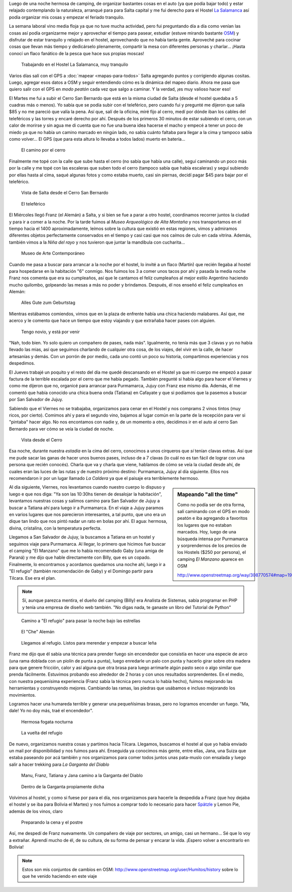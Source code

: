 .. title: Comienzo y despedida, nuevamente
.. slug: comienzo-y-despedida-nuevamente
.. date: 2014-10-20 15:41:21 UTC-03:00
.. tags: argentina en python, jujuy, purmamarca, salta, tilcara, viaje
.. link: 
.. description: 
.. type: text

Luego de una noche hermosa de camping, de organizar bastantes cosas en
el auto (ya que podía bajar todo) y estar relajado contemplando la
naturaleza, arranqué para para Salta capital y me fui derecho para el
Hostel `La Salamanca <http://www.hostallasalamanca.com.ar/>`_ así
podía organizar mis cosas y empezar el feriado tranquilo.

La semana laboral vino media floja ya que no tuve mucha actividad,
pero fui preguntando día a día como venían las cosas así podía
organizarme mejor y aprovechar el tiempo para pasear, estudiar (estuve
mirando bastante `OSM <http://www.openstreetmap.org>`_) y disfrutar de
estar tranquilo y relajado en el hostel, aprovechando que no había
tanta gente. Aproveché para cocinar cosas que llevan más tiempo y
dedicárselo plenamente, compartir la mesa con diferentes personas y
charlar... ¡Hasta conocí un flaco fanático de la pesca que hace sus
propias moscas!

.. figure:: DSC_0831.thumbnail.jpg
   :target: DSC_0831.jpg

   Trabajando en el Hostel La Salamanca, muy tranquilo

Varios días salí con el GPS a :doc:`mapear <mapas-para-todos>` Salta
agregando puntos y corrigiendo algunas cositas. Luego, agregar esos
datos a OSM y seguir entendiendo cómo es la dinámica del mapeo
diario. Ahora me pasa que quiero salir con el GPS en *modo peatón*
cada vez que salgo a caminar. Y la verdad, ¡es muy valioso hacer eso!

.. TEASER_END

El Martes me fui a subir el Cerro San Bernardo que está en la misma
ciudad de Salta (desde el hostel quedaba a 5 cuadras más o menos). Yo
sabía que se podía subir con el teleférico, pero cuando fui y pregunté
me dijeron que salía $85 y no me pareció que valía la pena. Así que,
salí de la oficina, miré fijo al cerro, medí por dónde iban los cables
del teleféricos y las torres y encaré derecho por ahí. Después de los
primeros 30 minutos de estar subiendo el cerro, con un calor de
morirse y sin agua me di cuenta que no fue una buena idea hacerse el
macho y empecé a tener un poco de miedo ya que no había un camino
marcado en ningún lado, no sabía cuánto faltaba para llegar a la cima
y tampoco sabía como volver... El GPS (que para esta altura lo llevaba
a todos lados) muerto en batería...

.. figure:: DSC_0841.thumbnail.jpg
   :target: DSC_0841.jpg

   El camino por el cerro

Finalmente me topé con la calle que sube hasta el cerro (no sabía que
había una calle), seguí caminando un poco más por la calle y me topé
con las escaleras que suben todo el cerro (tampoco sabía que había
escaleras) y seguí subiendo por ellas hasta al cima, saqué algunas
fotos y como estaba muerto, casi sin piernas, decidí pagar $45 para
bajar por el teleférico.

.. figure:: DSC_0854.thumbnail.jpg
   :target: DSC_0854.jpg

   Vista de Salta desde el Cerro San Bernardo

.. figure:: DSC_0861.thumbnail.jpg
   :target: DSC_0861.jpg

   El teleférico

El Miércoles llegó Franz (el Alemán) a Salta, y si bien se fue a parar
a otro hostel, coordinamos recorrer juntos la ciudad y para ir a comer
a la noche. Por la tarde fuimos al *Museo Arqueológico de Alta
Montaña* y nos transportamos en el tiempo hacia el 1400
aproximadamente, leímos sobre la cultura que existió en estas
regiones, vimos y admiramos diferentes objetos perfectamente
conservados en el tiempo y casi casi que nos caímos de culo en cada
vitrina. Además, también vimos a la *Niña del rayo* y nos tuvieron que
juntar la mandíbula con cucharita...

.. figure:: DSC_0899.thumbnail.jpg
   :target: DSC_0899.jpg

   Museo de Arte Contemporáneo

Cuando me pasa a buscar para arrancar a la noche por el hostel, lo
invité a un flaco (Martín) que recién llegaba al hostel para
hospedarse en la habitación "6" conmigo. Nos fuimos los 3 a comer unos
tacos por ahí y pasada la media noche Franz nos comenta que era su
cumpleaños, así que le cantamos el felíz cumpleaños al mejor estilo
Argentino haciendo mucho quilombo, golpeando las mesas a más no poder
y brindamos. Después, él nos enseñó el feliz cumpleaños en Alemán:

    Alles Gute zum Geburtstag

Mientras estábamos comiendos, vimos que en la plaza de enfrente había
una chica haciendo malabares. Así que, me acerco y le comento que hace
un tiempo que estoy viajando y que extrañaba hacer pases con alguien.

  Tengo novio, y está por venir

"Nah, todo bien. Yo solo quiero un compañero de pases, nada
más". Igualmente, no tenía más que 3 clavas y yo no había llevado las
mias, así que seguimos charlando de cualquier otra cosa, de los
viajes, del vivir en la calle, de hacer artesanías y demás. Con un
porrón de por medio, cada uno contó un poco su historia, compartimos
experiencias y nos despedimos.

El Jueves trabajé un poquito y el resto del día me quedé descansando
en el Hostel ya que mi cuerpo me empezó a pasar factura de la terrible
escalada por el cerro que me había pegado. También pregunté si había
algo para hacer el Viernes y como me dijeron que no, organicé para
arrancar para Purmamarca, Jujuy con Franz ese mismo día. Además, él me
comentó que había conocido una chica buena onda (Tatiana) en Cafayate
y que si podíamos que la pasemos a buscar por San Salvador de Jujuy.

Sabiendo que el Viernes no se trabajaba, organizamos para cenar en el
Hostel y nos comprams 2 vinos tintos (muy ricos, por cierto). Comimos
ahí y para el segundo vino, bajamos al lugar común en la parte de la
recepción para ver si "pintaba" hacer algo. No nos encontamos con
nadie y, de un momento a otro, decidimos ir en el auto al cerro San
Bernardo para ver cómo se veía la ciudad de noche.

.. figure:: DSC_0936.thumbnail.jpg
   :target: DSC_0936.jpg

   Vista desde el Cerro

Esa noche, durante nuestra *estadía* en la cima del cerro, conocimos a
unos cirqueros que *sí* tenían clavas extras. Así que me pude sacar
las ganas de hacer unos buenos pases, incluso de a 7 clavas (lo cuál
no es tan fácil de lograr con una persona que recién conocés). Charla
que va y charla que viene, hablamos de cómo se veía la ciudad desde
ahí, de cuales eran las luces de las rutas y de nuestro próximo
destino: Purmamarca, Jujuy al día siguiente. Ellos nos recomendaron ir
por un lugar llamado *La Caldera* ya que el paisaje era terriblemente
hermoso.

.. sidebar:: Mapeando "all the time"

   Como no podía ser de otra forma, salí caminando con el GPS en modo
   peatón e iba agregando a favoritos los lugares que no estaban
   marcados. Hoy, luego de una búsqueda intensa por Purmamarca y
   sorprendernos de los precios de los Hostels ($250 por persona), el
   camping *El Manzano* aparece en OSM

   http://www.openstreetmap.org/way/308770574#map=19/-23.74358/-65.50324

Al día siguiente, Viernes, nos levantamos cuando nuestro cuerpo lo
dispuso y luego e que nos diga: "Ya son las 10:30hs tienen de
desalojar la habitación", levantamos nuestras cosas y salimos camino
para San Salvador de Jujuy a buscar a Tatiana ahí para luego ir a
Purmamarca. En el viaje a Jujuy paramos en varios lugares que nos
parecieron interesantes, a tal punto, que uno era un dique tan lindo
que nos pintó nadar un rato en bolas por ahí. El agua: hermosa,
divina, cristalina, con la temperatura perfecta.

Llegamos a San Salvador de Jujuy, la buscamos a Tatiana en un hostel y
seguimos viaje para Purmamarca. Al llegar, lo primero que hicimos fue
buscar el camping "El Manzano" que me lo había recomendado Gaby (una
amiga de Paraná) y me dijo que hable directamente con Billy, que es un
copado. Finalmente, lo encontramos y acordamos quedarnos una noche
ahí, luego ir a "El refugio" (también recomendación de Gaby) y el
Domingo partir para Tilcara. Ese era el plan.

.. note::

   Sí, aunque parezca mentira, el dueño del camping (Billy) era
   Analista de Sistemas, sabía programar en PHP y tenía una empresa de
   diseño web también. "No digas nada, te ganaste un libro del
   Tutorial de Python"

.. figure:: DSC_0960.thumbnail.jpg
   :target: DSC_0960.jpg

   Camino a "El refugio" para pasar la noche bajo las estrellas

.. figure:: DSC_0978.thumbnail.jpg
   :target: DSC_0978.jpg

   El "Che" Alemán

.. figure:: DSC_1002.thumbnail.jpg
   :target: DSC_1002.jpg

   Llegamos al refugio. Listos para merendar y empezar a buscar leña

Franz me dijo que él sabía una técnica para prender fuego sin
encendedor que consistía en hacer una especie de arco (una rama
doblada con un piolín de punta a punta), luego enredarle un palo con
punta y hacerlo girar sobre otra madera para que genere fricción,
calor y así alguna que otra brasa para luego arrimarle algún pasto
seco o algo similar que prenda fácilmente. Estuvimos probando eso
alrededor de 2 horas y con unos resultados sorprendentes. En el medio,
con nuestra pequenísima experiencia (Franz sabía la técnica pero nunca
lo había hecho), fuimos mejorando las herramientas y construyendo
mejores. Cambiando las ramas, las piedras que usábamos e incluso
mejorando los movimientos.

Logramos hacer una humareda terrible y generar una pequeñísimas
brasas, pero no logramos encender un fuego. "Ma, dale! Yo no doy más,
traé el encendedor".

.. figure:: DSC_1009.thumbnail.jpg
   :target: DSC_1009.jpg

   Hermosa fogata nocturna

.. figure:: DSC_1069.thumbnail.jpg
   :target: DSC_1069.jpg

   La vuelta del refugio

De nuevo, organizamos nuestra cosas y partimos hacia
Tilcara. Llegamos, buscamos el hostel al que yo había enviado un mail
por disponibilidad y nos fuimos para ahí. Enseguida ya conocimos más
gente, entre ellas, Jana, una Suiza que estaba paseando por acá
también y nos organizamos para comer todos juntos unas pata-muslo con
ensalada y luego salir a hacer trekking para *La Garganta del Diablo*

.. figure:: DSC_1106.thumbnail.jpg
   :target: DSC_1106.jpg

   Manu, Franz, Tatiana y Jana camino a la Garganta del Diablo

.. figure:: DSC_1127.thumbnail.jpg
   :target: DSC_1127.jpg

   Dentro de la Garganta propiamente dicha

Volvimos al hostel, y como si fuese por para el día, nos organizamos
para hacerle la despedida a Franz (que hoy dejaba el hostel y se iba
para Bolivia el Martes) y nos fuimos a comprar todo lo necesario para
hacer `Spätzle <http://es.wikipedia.org/wiki/Sp%C3%A4tzle>`_ y Lemon
Pie, además de los vinos, claro

.. figure:: P1060636.thumbnail.JPG
   :target: P1060636.JPG

   Preparando la cena y el postre

Así, me despedí de Franz nuevamente. Un compañero de viaje por
sectores, un amigo, casi un hermano... Sé que lo voy a
extrañar. Aprendí mucho de él, de su cultura, de su forma de pensar y
encarar la vida. ¡Espero volver a encontrarlo en Bolivia!


.. note::

   Estos son mis conjuntos de cambios en OSM:
   http://www.openstreetmap.org/user/Humitos/history sobre lo que he
   venido haciendo en este viaje
